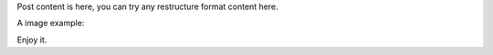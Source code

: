 Post content is here, you can try any restructure format content here.

A image example:

.. image:: ../../static/pyramid.jpg
   :width: 60%
   :alt: alternate text
   :align: center


Enjoy it.